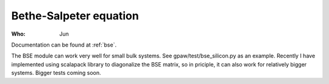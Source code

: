 Bethe-Salpeter equation
=======================

:Who:
    Jun

Documentation can be found at :ref:`bse`.

The BSE module can work very well for small bulk systems. See gpaw/test/bse_silicon.py as an example.
Recently I have implemented using scalapack library to diagonalize the BSE matrix, so in priciple, it can also work for relatively bigger systems. Bigger tests coming soon.

